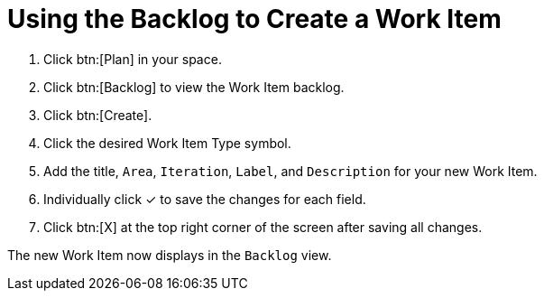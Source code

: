 [id="using_backlog_to_create_work_item"]
= Using the Backlog to Create a Work Item

. Click btn:[Plan] in your space.

. Click btn:[Backlog] to view the Work Item backlog.

. Click btn:[Create].

. Click the desired Work Item Type symbol.

. Add the title, `Area`, `Iteration`, `Label`, and `Description` for your new Work Item.

. Individually click &#10003; to save the changes for each field.

. Click btn:[X] at the top right corner of the screen after saving all changes.

The new Work Item now displays in the `Backlog` view.
